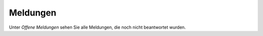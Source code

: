 =========
Meldungen
=========

Unter *Offene Meldungen* sehen Sie alle Meldungen, die noch nicht beantwortet wurden.
